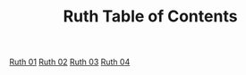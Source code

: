 #+TITLE: Ruth Table of Contents

[[file:08-RUT01.org][Ruth 01]]
[[file:08-RUT02.org][Ruth 02]]
[[file:08-RUT03.org][Ruth 03]]
[[file:08-RUT04.org][Ruth 04]]
